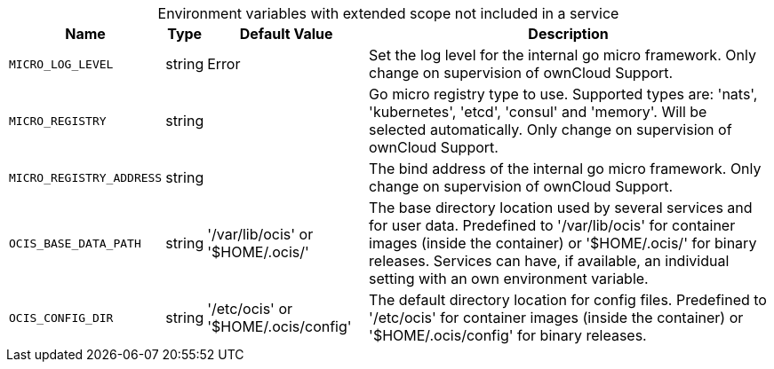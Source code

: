 // collected through docs/helpers/rougeEnv.go

[caption=]
.Environment variables with extended scope not included in a service
[width="100%",cols="~,~,~,~",options="header"]
|===
| Name
| Type
| Default Value
| Description
    
    

a| `MICRO_LOG_LEVEL` +
a| [subs=-attributes]
++string ++
a| [subs=-attributes]
++Error ++
a| [subs=-attributes]
++Set the log level for the internal go micro framework. Only change on supervision of ownCloud Support. ++
    

a| `MICRO_REGISTRY` +
a| [subs=-attributes]
++string ++
a| [subs=-attributes]
++ ++
a| [subs=-attributes]
++Go micro registry type to use. Supported types are: 'nats', 'kubernetes', 'etcd', 'consul' and 'memory'. Will be selected automatically. Only change on supervision of ownCloud Support. ++

a| `MICRO_REGISTRY_ADDRESS` +
a| [subs=-attributes]
++string ++
a| [subs=-attributes]
++ ++
a| [subs=-attributes]
++The bind address of the internal go micro framework. Only change on supervision of ownCloud Support. ++

a| `OCIS_BASE_DATA_PATH` +
a| [subs=-attributes]
++string ++
a| [subs=-attributes]
++'/var/lib/ocis' or '$HOME/.ocis/' ++
a| [subs=-attributes]
++The base directory location used by several services and for user data. Predefined to '/var/lib/ocis' for container images (inside the container) or '$HOME/.ocis/' for binary releases. Services can have, if available, an individual setting with an own environment variable. ++

a| `OCIS_CONFIG_DIR` +
a| [subs=-attributes]
++string ++
a| [subs=-attributes]
++'/etc/ocis' or '$HOME/.ocis/config' ++
a| [subs=-attributes]
++The default directory location for config files. Predefined to '/etc/ocis' for container images (inside the container) or '$HOME/.ocis/config' for binary releases. ++
    
|===
